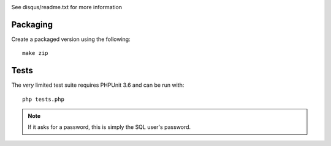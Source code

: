 .. image:: https://travis-ci.org/disqus/disqus-wordpress.svg

See disqus/readme.txt for more information

Packaging
=========

Create a packaged version using the following::

    make zip

Tests
=====

The *very* limited test suite requires PHPUnit 3.6 and can be run with::

    php tests.php

.. note:: If it asks for a password, this is simply the SQL user's password.
